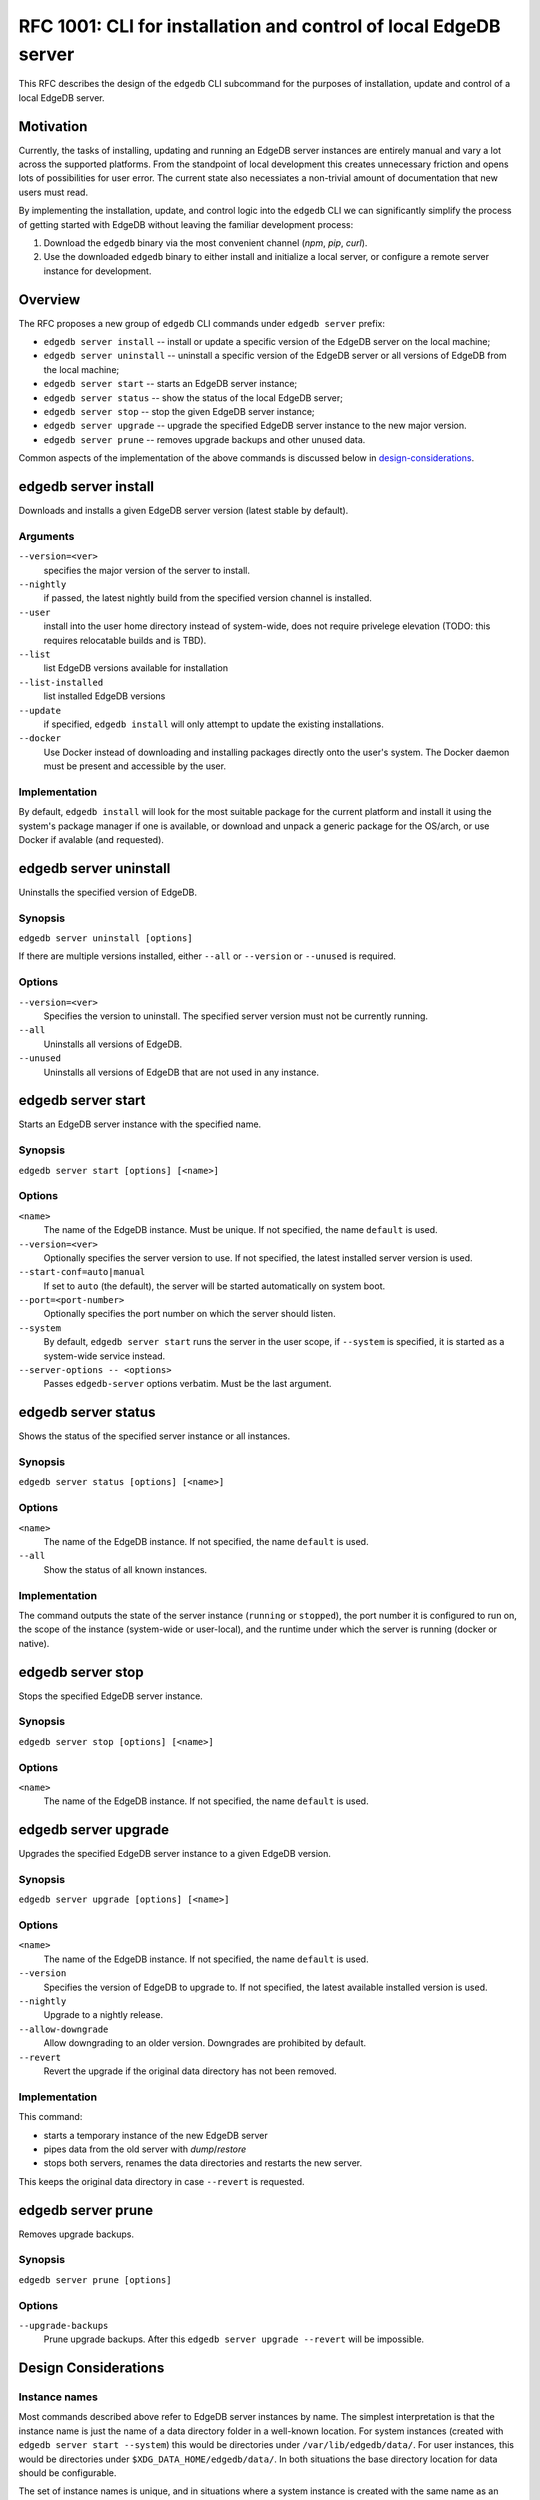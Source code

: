 ..
    Status: Draft
    Type: Feature
    Created: 2020-04-29
    RFC PR: `edgedb/rfcs#0007 <https://github.com/edgedb/rfcs/pull/7>`_

=================================================================
RFC 1001: CLI for installation and control of local EdgeDB server
=================================================================

This RFC describes the design of the ``edgedb`` CLI subcommand for the
purposes of installation, update and control of a local EdgeDB server.


Motivation
==========

Currently, the tasks of installing, updating and running an EdgeDB server
instances are entirely manual and vary a lot across the supported platforms.
From the standpoint of local development this creates unnecessary friction
and opens lots of possibilities for user error.  The current state also
necessiates a non-trivial amount of documentation that new users must read.

By implementing the installation, update, and control logic into the ``edgedb``
CLI we can significantly simplify the process of getting started with EdgeDB
without leaving the familiar development process:

1. Download the ``edgedb`` binary via the most convenient channel
   (`npm`, `pip`, `curl`).
2. Use the downloaded ``edgedb`` binary to either install and initialize
   a local server, or configure a remote server instance for development.


Overview
========

The RFC proposes a new group of ``edgedb`` CLI commands under ``edgedb server``
prefix:

* ``edgedb server install`` -- install or update a specific version of the
  EdgeDB server on the local machine;

* ``edgedb server uninstall`` -- uninstall a specific version of the
  EdgeDB server or all versions of EdgeDB from the local machine;

* ``edgedb server start`` -- starts an EdgeDB server instance;

* ``edgedb server status`` -- show the status of the local EdgeDB server;

* ``edgedb server stop`` -- stop the given EdgeDB server instance;

* ``edgedb server upgrade`` -- upgrade the specified EdgeDB server instance
  to the new major version.

* ``edgedb server prune`` -- removes upgrade backups and other unused data.

Common aspects of the implementation of the above commands is discussed
below in `design-considerations`_.


edgedb server install
=====================

Downloads and installs a given EdgeDB server version
(latest stable by default).

Arguments
---------

``--version=<ver>``
  specifies the major version of the server to install.

``--nightly``
  if passed, the latest nightly build from the specified version channel
  is installed.

``--user``
  install into the user home directory instead of system-wide, does not
  require privelege elevation (TODO: this requires relocatable
  builds and is TBD).

``--list``
  list EdgeDB versions available for installation

``--list-installed``
  list installed EdgeDB versions

``--update``
  if specified, ``edgedb install`` will only attempt to update the existing
  installations.

``--docker``
  Use Docker instead of downloading and installing packages directly onto
  the user's system.  The Docker daemon must be present and accessible by
  the user.


Implementation
--------------

By default, ``edgedb install`` will look for the most suitable package for
the current platform and install it using the system's package manager
if one is available, or download and unpack a generic package for the
OS/arch, or use Docker if avalable (and requested).


edgedb server uninstall
=======================

Uninstalls the specified version of EdgeDB.

Synopsis
--------

``edgedb server uninstall [options]``

If there are multiple versions installed, either ``--all`` or
``--version`` or ``--unused`` is required.

Options
-------

``--version=<ver>``
  Specifies the version to uninstall.  The specified server version must
  not be currently running.

``--all``
  Uninstalls all versions of EdgeDB.

``--unused``
  Uninstalls all versions of EdgeDB that are not used in any instance.


edgedb server start
===================

Starts an EdgeDB server instance with the specified name.

Synopsis
--------

``edgedb server start [options] [<name>]``

Options
-------

``<name>``
  The name of the EdgeDB instance.  Must be unique.  If not specified,
  the name ``default`` is used.

``--version=<ver>``
  Optionally specifies the server version to use.  If not specified,
  the latest installed server version is used.

``--start-conf=auto|manual``
  If set to ``auto`` (the default), the server will be started automatically
  on system boot.

``--port=<port-number>``
  Optionally specifies the port number on which the server should listen.

``--system``
  By default, ``edgedb server start`` runs the server in the user scope,
  if ``--system`` is specified, it is started as a system-wide service
  instead.

``--server-options -- <options>``
  Passes ``edgedb-server`` options verbatim.  Must be the last argument.


edgedb server status
====================

Shows the status of the specified server instance or all instances.

Synopsis
--------

``edgedb server status [options] [<name>]``

Options
-------

``<name>``
  The name of the EdgeDB instance.  If not specified, the name
  ``default`` is used.

``--all``
  Show the status of all known instances.

Implementation
--------------

The command outputs the state of the server instance
(``running`` or ``stopped``), the port number it is configured to run on,
the scope of the instance (system-wide or user-local), and the runtime under
which the server is running (docker or native).


edgedb server stop
==================

Stops the specified EdgeDB server instance.

Synopsis
--------

``edgedb server stop [options] [<name>]``

Options
-------

``<name>``
  The name of the EdgeDB instance.  If not specified, the name
  ``default`` is used.


edgedb server upgrade
=====================

Upgrades the specified EdgeDB server instance to a given EdgeDB version.

Synopsis
--------

``edgedb server upgrade [options] [<name>]``

Options
-------

``<name>``
  The name of the EdgeDB instance.  If not specified, the name
  ``default`` is used.

``--version``
  Specifies the version of EdgeDB to upgrade to.  If not specified,
  the latest available installed version is used.

``--nightly``
  Upgrade to a nightly release.

``--allow-downgrade``
  Allow downgrading to an older version.  Downgrades are prohibited by
  default.

``--revert``
  Revert the upgrade if the original data directory has not been removed.

Implementation
--------------

This command:

* starts a temporary instance of the new EdgeDB server
* pipes data from the old server with `dump`/`restore`
* stops both servers, renames the data directories and restarts the new server.

This keeps the original data directory in case ``--revert`` is requested.


edgedb server prune
===================

Removes upgrade backups.

Synopsis
--------

``edgedb server prune [options]``

Options
-------

``--upgrade-backups``
  Prune upgrade backups.  After this ``edgedb server upgrade --revert``
  will be impossible.


.. _design-considerations:

Design Considerations
=====================

Instance names
--------------

Most commands described above refer to EdgeDB server instances by name.
The simplest interpretation is that the instance name is just the name
of a data directory folder in a well-known location.  For system instances
(created with ``edgedb server start --system``) this would be
directories under ``/var/lib/edgedb/data/``.  For user instances, this
would be directories under ``$XDG_DATA_HOME/edgedb/data/``.  In both
situations the base directory location for data should be configurable.

The set of instance names is unique, and in situations where a system
instance is created with the same name as an existing user instance,
the user instance "masks" the system instance.  ``edgedb server status``
should tell if an instance is system-wide or user-local.
